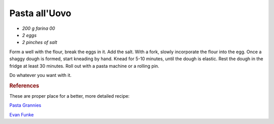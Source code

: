 .. index::
   single: pasta; uovo

Pasta all'Uovo
===============

- *200 g farina 00*
- *2 eggs*
- *2 pinches of salt*

Form a well with the flour, break the eggs in it. Add the salt.
With a fork, slowly incorporate the flour into the egg.
Once a shaggy dough is formed, start kneading by hand. Knead for 5-10 minutes,
until the dough is elastic. Rest the dough in the fridge at least 30 minutes.
Roll out with a pasta machine or a rolling pin.

Do whatever you want with it.


.. rubric:: References

These are proper place for a better, more detailed recipe:

`Pasta Grannies <https://www.youtube.com/watch?v=qIdPHFpv2Sw>`_

`Evan Funke <https://www.youtube.com/watch?v=ALpTkBH3VOk&t=1488s>`_
